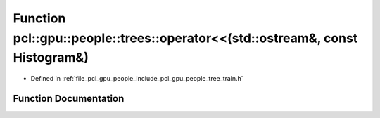.. _exhale_function_tree__train_8h_1a2d6e9e374120630160303741d5645bf2:

Function pcl::gpu::people::trees::operator<<(std::ostream&, const Histogram&)
=============================================================================

- Defined in :ref:`file_pcl_gpu_people_include_pcl_gpu_people_tree_train.h`


Function Documentation
----------------------


.. doxygenfunction:: pcl::gpu::people::trees::operator<<(std::ostream&, const Histogram&)

